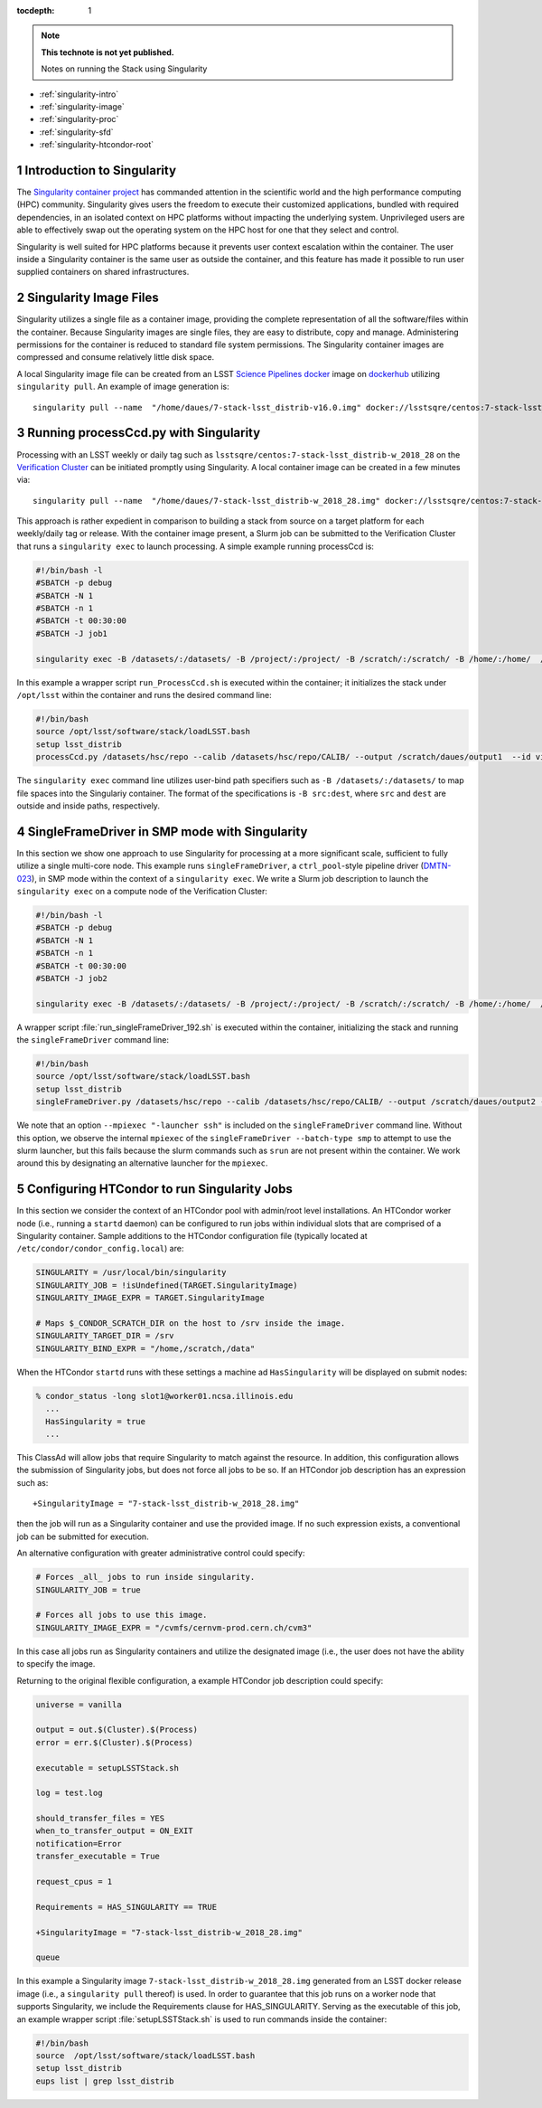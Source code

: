 ..
  Technote content.

  See https://developer.lsst.io/docs/rst_styleguide.html
  for a guide to reStructuredText writing.

  Do not put the title, authors or other metadata in this document;
  those are automatically added.

  Use the following syntax for sections:

  Sections
  ========

  and

  Subsections
  -----------

  and

  Subsubsections
  ^^^^^^^^^^^^^^

  To add images, add the image file (png, svg or jpeg preferred) to the
  _static/ directory. The reST syntax for adding the image is

  .. figure:: /_static/filename.ext
     :name: fig-label

     Caption text.

   Run: ``make html`` and ``open _build/html/index.html`` to preview your work.
   See the README at https://github.com/lsst-sqre/lsst-technote-bootstrap or
   this repo's README for more info.

   Feel free to delete this instructional comment.

:tocdepth: 1

.. Please do not modify tocdepth; will be fixed when a new Sphinx theme is shipped.

.. sectnum::

.. TODO: Delete the note below before merging new content to the master branch.

.. note::

   **This technote is not yet published.**

   Notes on running the Stack using Singularity

.. Add content here.
.. Do not include the document title (it's automatically added from metadata.yaml).


- :ref:`singularity-intro`
- :ref:`singularity-image`
- :ref:`singularity-proc`
- :ref:`singularity-sfd`
- :ref:`singularity-htcondor-root`

.. _singularity-intro:

Introduction to Singularity
===========================

The `Singularity container project <http://www.sylabs.io/>`_ has commanded attention in the
scientific world and the high performance computing (HPC) community.
Singularity gives users the freedom to execute their customized applications, bundled with required dependencies,
in an isolated context on HPC platforms without impacting the underlying system.
Unprivileged users are able to effectively swap out the operating system on the HPC host for one that they select and control.

Singularity is well suited for HPC platforms because it prevents user context escalation within the container.
The user inside a Singularity container is the same user as outside the container,
and this feature has made it possible to run user supplied containers on shared infrastructures.

.. _singularity-image:

Singularity Image Files
=======================

Singularity utilizes a single file as a container image, providing the
complete representation of all the software/files within the container.
Because Singularity images are single files, they are easy to distribute, copy and manage.
Administering permissions for the container is reduced to standard file system permissions.
The Singularity container images are compressed and consume relatively little disk space.

A local Singularity image file can be created from an LSST
`Science Pipelines <https://pipelines.lsst.io>`_
`docker <https://pipelines.lsst.io/install/docker.html>`_ image on
`dockerhub <https://hub.docker.com/r/lsstsqre/centos/>`_ utilizing ``singularity pull``.
An example of image generation is::

     singularity pull --name  "/home/daues/7-stack-lsst_distrib-v16.0.img" docker://lsstsqre/centos:7-stack-lsst_distrib-v16_0


.. _singularity-proc:

Running processCcd.py with Singularity
======================================

Processing with an LSST weekly or daily tag such as ``lsstsqre/centos:7-stack-lsst_distrib-w_2018_28`` on the `Verification Cluster <https://developer.lsst.io/services/verification.html>`_
can be initiated promptly using Singularity.   A local container image can be created in a few minutes via::

     singularity pull --name  "/home/daues/7-stack-lsst_distrib-w_2018_28.img" docker://lsstsqre/centos:7-stack-lsst_distrib-w_2018_28

This approach is rather expedient in comparison to building a stack from source on a target platform
for each weekly/daily tag or release.
With the container image present, a Slurm job can be submitted to the Verification Cluster that runs a ``singularity exec``
to launch processing.  A simple example running processCcd is:

.. code-block:: shell

     #!/bin/bash -l
     #SBATCH -p debug
     #SBATCH -N 1
     #SBATCH -n 1
     #SBATCH -t 00:30:00
     #SBATCH -J job1

     singularity exec -B /datasets/:/datasets/ -B /project/:/project/ -B /scratch/:/scratch/ -B /home/:/home/  /home/daues/7-stack-lsst_distrib-w_2018_23.img /home/daues/run_ProcessCcd.sh

In this example a wrapper script ``run_ProcessCcd.sh`` is executed within the container;
it initializes the stack under ``/opt/lsst``
within the container and runs the desired command line:

.. code-block:: shell

     #!/bin/bash
     source /opt/lsst/software/stack/loadLSST.bash
     setup lsst_distrib
     processCcd.py /datasets/hsc/repo --calib /datasets/hsc/repo/CALIB/ --output /scratch/daues/output1  --id visit=6320 ccd=10


The ``singularity exec`` command line utilizes user-bind path specifiers such as ``-B /datasets/:/datasets/`` to map file spaces
into the Singulariy container. The format of the specifications is ``-B src:dest``,  where ``src`` and ``dest`` are outside
and inside paths, respectively.

.. _singularity-sfd:

SingleFrameDriver in SMP mode with Singularity
==============================================

In this section we show one approach to use Singularity for processing at a more significant scale,
sufficient to fully utilize a single multi-core node.
This example runs ``singleFrameDriver``, a ``ctrl_pool``-style pipeline driver
(`DMTN-023 <https://dmtn-023.lsst.io>`_), in SMP mode within the context of
a ``singularity exec``.  We write a Slurm job description to launch the ``singularity exec``
on a compute node of the Verification Cluster:

.. code-block:: shell


     #!/bin/bash -l
     #SBATCH -p debug
     #SBATCH -N 1
     #SBATCH -n 1
     #SBATCH -t 00:30:00
     #SBATCH -J job2

     singularity exec -B /datasets/:/datasets/ -B /project/:/project/ -B /scratch/:/scratch/ -B /home/:/home/  /home/daues/singularity/images/7-stack-lsst_distrib-w_2018_23.img /home/daues/run_singleFrameDriver_192.sh

A wrapper script :file:`run_singleFrameDriver_192.sh` is executed within the container, initializing the stack and running the
``singleFrameDriver`` command line:

.. code-block:: text

     #!/bin/bash
     source /opt/lsst/software/stack/loadLSST.bash
     setup lsst_distrib
     singleFrameDriver.py /datasets/hsc/repo --calib /datasets/hsc/repo/CALIB/ --output /scratch/daues/output2 --batch-type smp --job test --id visit=6320 ccd=10..33 --cores 48  --mpiexec "-launcher ssh"


We note that an option ``--mpiexec "-launcher ssh"`` is included on the ``singleFrameDriver`` command line.
Without this option, we observe the internal ``mpiexec`` of the ``singleFrameDriver --batch-type smp`` to attempt to use
the slurm launcher, but this fails because the slurm commands such as ``srun`` are not present within the container.
We work around this by designating an alternative launcher for the ``mpiexec``.

.. _singularity-htcondor-root:

Configuring HTCondor to run Singularity Jobs
============================================

In this section we consider the context of an HTCondor pool with admin/root level installations.
An HTCondor worker node (i.e., running a ``startd`` daemon) can be configured to run jobs within
individual slots that are comprised
of a Singularity container.  Sample additions to the HTCondor configuration file (typically located at
``/etc/condor/condor_config.local``) are:

.. code-block:: text

    SINGULARITY = /usr/local/bin/singularity
    SINGULARITY_JOB = !isUndefined(TARGET.SingularityImage)
    SINGULARITY_IMAGE_EXPR = TARGET.SingularityImage

    # Maps $_CONDOR_SCRATCH_DIR on the host to /srv inside the image.
    SINGULARITY_TARGET_DIR = /srv
    SINGULARITY_BIND_EXPR = "/home,/scratch,/data"

When the HTCondor ``startd`` runs with these settings a machine ad ``HasSingularity``
will be displayed on submit nodes:


.. code-block:: text

    % condor_status -long slot1@worker01.ncsa.illinois.edu
      ...
      HasSingularity = true
      ...

This ClassAd will allow jobs that require Singularity to match against the resource.
In addition, this configuration allows the submission of Singularity jobs, but does not force all jobs
to be so.  If an HTCondor job description has an expression such as::

    +SingularityImage = "7-stack-lsst_distrib-w_2018_28.img"

then the job will run as a Singularity container and use the provided image.
If no such expression exists, a conventional job can be submitted for execution.

An alternative configuration with greater administrative control could specify:

.. code-block:: text

    # Forces _all_ jobs to run inside singularity.
    SINGULARITY_JOB = true

    # Forces all jobs to use this image.
    SINGULARITY_IMAGE_EXPR = "/cvmfs/cernvm-prod.cern.ch/cvm3"

In this case all jobs run as Singularity containers and utilize the designated image (i.e., the user does not
have the ability to specify the image.

Returning to the original flexible configuration, a example HTCondor job description could specify:

.. code-block:: text

    universe = vanilla

    output = out.$(Cluster).$(Process)
    error = err.$(Cluster).$(Process)

    executable = setupLSSTStack.sh

    log = test.log

    should_transfer_files = YES
    when_to_transfer_output = ON_EXIT
    notification=Error
    transfer_executable = True

    request_cpus = 1

    Requirements = HAS_SINGULARITY == TRUE

    +SingularityImage = "7-stack-lsst_distrib-w_2018_28.img"

    queue

In this example a Singularity image ``7-stack-lsst_distrib-w_2018_28.img``
generated from an LSST docker release
image (i.e., a ``singularity pull`` thereof) is used.
In order to guarantee that this job runs on a worker node that supports Singularity,
we include the Requirements clause for HAS_SINGULARITY.
Serving as the executable of this job, an example wrapper script
:file:`setupLSSTStack.sh` is used to run commands inside the container:

.. code-block:: shell

   #!/bin/bash
   source  /opt/lsst/software/stack/loadLSST.bash
   setup lsst_distrib
   eups list | grep lsst_distrib






.. .. rubric:: References

.. Make in-text citations with: :cite:`bibkey`.

.. .. bibliography:: local.bib lsstbib/books.bib lsstbib/lsst.bib lsstbib/lsst-dm.bib lsstbib/refs.bib lsstbib/refs_ads.bib
..    :encoding: latex+latin
..    :style: lsst_aa
